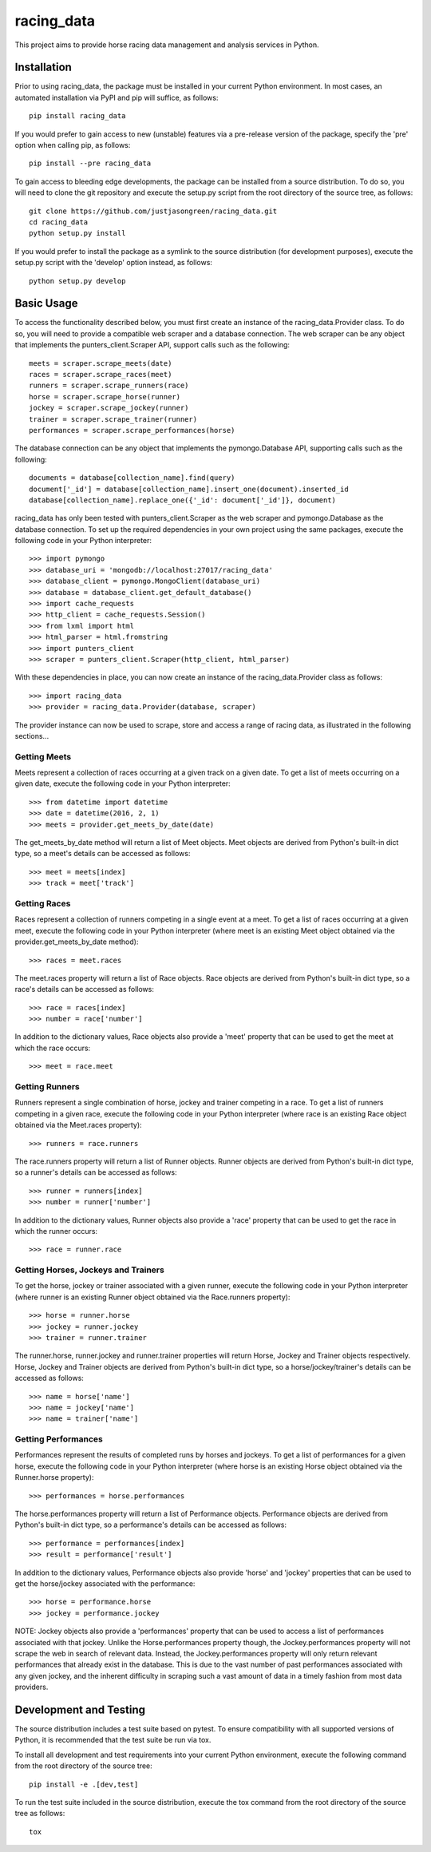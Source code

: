 ===========
racing_data
===========


This project aims to provide horse racing data management and analysis services in Python.


.. image:: https://travis-ci.org/justjasongreen/racing_data.svg?branch=master
    :target: https://travis-ci.org/justjasongreen/racing_data
    :alt: Build Status
.. image:: https://coveralls.io/repos/github/justjasongreen/racing_data/badge.svg?branch=master
    :target: https://coveralls.io/github/justjasongreen/racing_data?branch=master
    :alt: Coverage Status
.. image:: https://landscape.io/github/justjasongreen/racing_data/master/landscape.svg?style=flat
    :target: https://landscape.io/github/justjasongreen/racing_data/master
    :alt: Code Health


************
Installation
************


Prior to using racing_data, the package must be installed in your current Python environment. In most cases, an automated installation via PyPI and pip will suffice, as follows::

    pip install racing_data

If you would prefer to gain access to new (unstable) features via a pre-release version of the package, specify the 'pre' option when calling pip, as follows::

    pip install --pre racing_data

To gain access to bleeding edge developments, the package can be installed from a source distribution. To do so, you will need to clone the git repository and execute the setup.py script from the root directory of the source tree, as follows::

    git clone https://github.com/justjasongreen/racing_data.git
    cd racing_data
    python setup.py install

If you would prefer to install the package as a symlink to the source distribution (for development purposes), execute the setup.py script with the 'develop' option instead, as follows::

    python setup.py develop


***********
Basic Usage
***********


To access the functionality described below, you must first create an instance of the racing_data.Provider class. To do so, you will need to provide a compatible web scraper and a database connection. The web scraper can be any object that implements the punters_client.Scraper API, support calls such as the following::

    meets = scraper.scrape_meets(date)
    races = scraper.scrape_races(meet)
    runners = scraper.scrape_runners(race)
    horse = scraper.scrape_horse(runner)
    jockey = scraper.scrape_jockey(runner)
    trainer = scraper.scrape_trainer(runner)
    performances = scraper.scrape_performances(horse)

The database connection can be any object that implements the pymongo.Database API, supporting calls such as the following::

    documents = database[collection_name].find(query)
    document['_id'] = database[collection_name].insert_one(document).inserted_id
    database[collection_name].replace_one({'_id': document['_id']}, document)

racing_data has only been tested with punters_client.Scraper as the web scraper and pymongo.Database as the database connection. To set up the required dependencies in your own project using the same packages, execute the following code in your Python interpreter::

    >>> import pymongo
    >>> database_uri = 'mongodb://localhost:27017/racing_data'
    >>> database_client = pymongo.MongoClient(database_uri)
    >>> database = database_client.get_default_database()
    >>> import cache_requests
    >>> http_client = cache_requests.Session()
    >>> from lxml import html
    >>> html_parser = html.fromstring
    >>> import punters_client
    >>> scraper = punters_client.Scraper(http_client, html_parser)

With these dependencies in place, you can now create an instance of the racing_data.Provider class as follows::

    >>> import racing_data
    >>> provider = racing_data.Provider(database, scraper)

The provider instance can now be used to scrape, store and access a range of racing data, as illustrated in the following sections...


Getting Meets
=============

Meets represent a collection of races occurring at a given track on a given date. To get a list of meets occurring on a given date, execute the following code in your Python interpreter::

    >>> from datetime import datetime
    >>> date = datetime(2016, 2, 1)
    >>> meets = provider.get_meets_by_date(date)

The get_meets_by_date method will return a list of Meet objects. Meet objects are derived from Python's built-in dict type, so a meet's details can be accessed as follows::

    >>> meet = meets[index]
    >>> track = meet['track']


Getting Races
=============

Races represent a collection of runners competing in a single event at a meet. To get a list of races occurring at a given meet, execute the following code in your Python interpreter (where meet is an existing Meet object obtained via the provider.get_meets_by_date method)::

    >>> races = meet.races

The meet.races property will return a list of Race objects. Race objects are derived from Python's built-in dict type, so a race's details can be accessed as follows::

    >>> race = races[index]
    >>> number = race['number']

In addition to the dictionary values, Race objects also provide a 'meet' property that can be used to get the meet at which the race occurs::

    >>> meet = race.meet


Getting Runners
===============

Runners represent a single combination of horse, jockey and trainer competing in a race. To get a list of runners competing in a given race, execute the following code in your Python interpreter (where race is an existing Race object obtained via the Meet.races property)::

    >>> runners = race.runners

The race.runners property will return a list of Runner objects. Runner objects are derived from Python's built-in dict type, so a runner's details can be accessed as follows::

    >>> runner = runners[index]
    >>> number = runner['number']

In addition to the dictionary values, Runner objects also provide a 'race' property that can be used to get the race in which the runner occurs::

    >>> race = runner.race


Getting Horses, Jockeys and Trainers
====================================

To get the horse, jockey or trainer associated with a given runner, execute the following code in your Python interpreter (where runner is an existing Runner object obtained via the Race.runners property)::

    >>> horse = runner.horse
    >>> jockey = runner.jockey
    >>> trainer = runner.trainer

The runner.horse, runner.jockey and runner.trainer properties will return Horse, Jockey and Trainer objects respectively. Horse, Jockey and Trainer objects are derived from Python's built-in dict type, so a horse/jockey/trainer's details can be accessed as follows::

    >>> name = horse['name']
    >>> name = jockey['name']
    >>> name = trainer['name']


Getting Performances
====================

Performances represent the results of completed runs by horses and jockeys. To get a list of performances for a given horse, execute the following code in your Python interpreter (where horse is an existing Horse object obtained via the Runner.horse property)::

    >>> performances = horse.performances

The horse.performances property will return a list of Performance objects. Performance objects are derived from Python's built-in dict type, so a performance's details can be accessed as follows::

    >>> performance = performances[index]
    >>> result = performance['result']

In addition to the dictionary values, Performance objects also provide 'horse' and 'jockey' properties that can be used to get the horse/jockey associated with the performance::

    >>> horse = performance.horse
    >>> jockey = performance.jockey

NOTE: Jockey objects also provide a 'performances' property that can be used to access a list of performances associated with that jockey. Unlike the Horse.performances property though, the Jockey.performances property will not scrape the web in search of relevant data. Instead, the Jockey.performances property will only return relevant performances that already exist in the database. This is due to the vast number of past performances associated with any given jockey, and the inherent difficulty in scraping such a vast amount of data in a timely fashion from most data providers.


***********************
Development and Testing
***********************


The source distribution includes a test suite based on pytest. To ensure compatibility with all supported versions of Python, it is recommended that the test suite be run via tox.

To install all development and test requirements into your current Python environment, execute the following command from the root directory of the source tree::

    pip install -e .[dev,test]

To run the test suite included in the source distribution, execute the tox command from the root directory of the source tree as follows::

    tox
